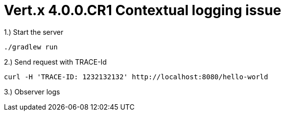 = Vert.x 4.0.0.CR1 Contextual logging issue

1.) Start the server 


    ./gradlew run

2.) Send request with TRACE-Id


    curl -H 'TRACE-ID: 1232132132' http://localhost:8080/hello-world


3.) Observer logs 